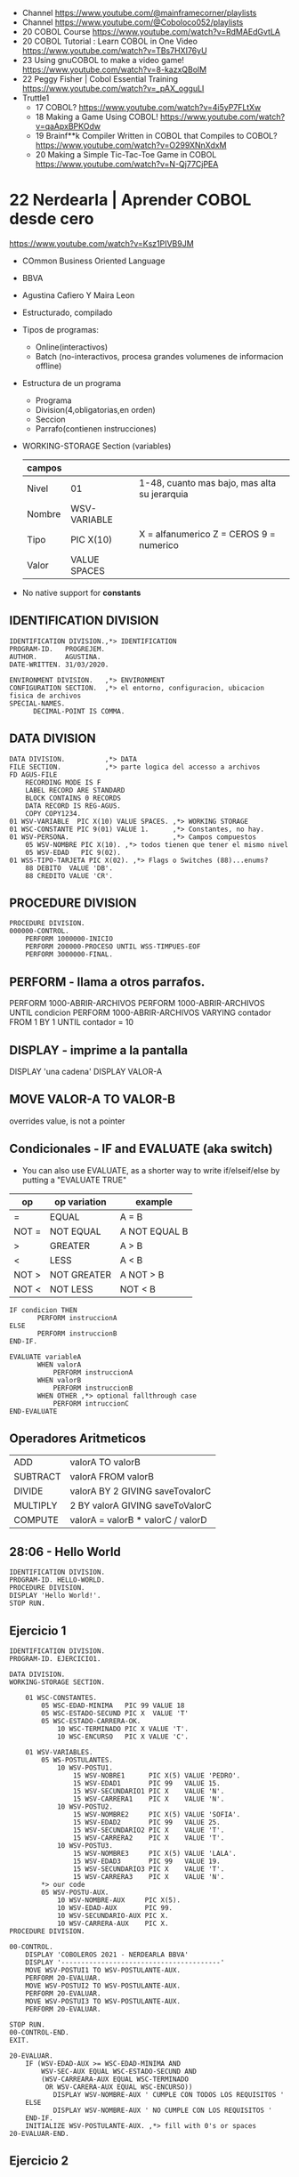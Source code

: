 - Channel https://www.youtube.com/@mainframecorner/playlists
- Channel https://www.youtube.com/@Coboloco052/playlists
- 20 COBOL Course https://www.youtube.com/watch?v=RdMAEdGvtLA
- 20 COBOL Tutorial : Learn COBOL in One Video https://www.youtube.com/watch?v=TBs7HXI76yU
- 23 Using gnuCOBOL to make a video game! https://www.youtube.com/watch?v=8-kazxQBolM
- 22 Peggy Fisher | Cobol Essential Training https://www.youtube.com/watch?v=_pAX_ogguLI
- Truttle1
  - 17 COBOL? https://www.youtube.com/watch?v=4i5yP7FLtXw
  - 18 Making a Game Using COBOL! https://www.youtube.com/watch?v=qaApxBPKOdw
  - 19 Brainf**k Compiler Written in COBOL that Compiles to COBOL?  https://www.youtube.com/watch?v=O299XNnXdxM
  - 20 Making a Simple Tic-Tac-Toe Game in COBOL https://www.youtube.com/watch?v=N-Qj77CjPEA
* 22 Nerdearla | Aprender COBOL desde cero
https://www.youtube.com/watch?v=Ksz1PIVB9JM
- COmmon Business Oriented Language
- BBVA
- Agustina Cafiero Y Maira Leon
- Estructurado, compilado
- Tipos de programas:
  - Online(interactivos)
  - Batch (no-interactivos, procesa grandes volumenes de informacion offline)
- Estructura de un programa
  - Programa
  - Division(4,obligatorias,en orden)
  - Seccion
  - Parrafo(contienen instrucciones)
- WORKING-STORAGE Section (variables)
 | campos |              |                                              |
 |--------+--------------+----------------------------------------------|
 | Nivel  | 01           | 1-48, cuanto mas bajo, mas alta su jerarquia |
 | Nombre | WSV-VARIABLE |                                              |
 | Tipo   | PIC X(10)    | X = alfanumerico Z = CEROS 9 = numerico      |
 | Valor  | VALUE SPACES |                                              |
 |--------+--------------+----------------------------------------------|
- No native support for *constants*
** IDENTIFICATION DIVISION
    #+begin_src cobol
      IDENTIFICATION DIVISION.,*> IDENTIFICATION
      PROGRAM-ID.   PROGREJEM.
      AUTHOR.       AGUSTINA.
      DATE-WRITTEN. 31/03/2020.

      ENVIRONMENT DIVISION.   ,*> ENVIRONMENT
      CONFIGURATION SECTION.  ,*> el entorno, configuracion, ubicacion fisica de archivos
      SPECIAL-NAMES.
            DECIMAL-POINT IS COMMA.
#+end_src
** DATA           DIVISION
     #+begin_src cobol
      DATA DIVISION.          ,*> DATA
      FILE SECTION.           ,*> parte logica del accesso a archivos
      FD AGUS-FILE
          RECORDING MODE IS F
          LABEL RECORD ARE STANDARD
          BLOCK CONTAINS 0 RECORDS
          DATA RECORD IS REG-AGUS.
          COPY COPY1234.
      01 WSV-VARIABLE  PIC X(10) VALUE SPACES. ,*> WORKING STORAGE
      01 WSC-CONSTANTE PIC 9(01) VALUE 1.      ,*> Constantes, no hay.
      01 WSV-PERSONA.                          ,*> Campos compuestos
          05 WSV-NOMBRE PIC X(10). ,*> todos tienen que tener el mismo nivel
          05 WSV-EDAD   PIC 9(02).
      01 WSS-TIPO-TARJETA PIC X(02). ,*> Flags o Switches (88)...enums?
          88 DEBITO  VALUE 'DB'.
          88 CREDITO VALUE 'CR'.
     #+end_src
** PROCEDURE      DIVISION
    #+begin_src cobol
      PROCEDURE DIVISION.
      000000-CONTROL.
          PERFORM 1000000-INICIO
          PERFORM 200000-PROCESO UNTIL WSS-TIMPUES-EOF
          PERFORM 3000000-FINAL.
    #+end_src
** PERFORM - llama a otros parrafos.
   PERFORM 1000-ABRIR-ARCHIVOS
   PERFORM 1000-ABRIR-ARCHIVOS UNTIL condicion
   PERFORM 1000-ABRIR-ARCHIVOS
       VARYING contador
       FROM 1
       BY 1
       UNTIL contador = 10
** DISPLAY - imprime a la pantalla
   DISPLAY 'una cadena'
   DISPLAY VALOR-A
** MOVE VALOR-A TO VALOR-B
  overrides value, is not a pointer
** Condicionales - IF and EVALUATE (aka switch)
- You can also use EVALUATE, as a shorter way to write if/elseif/else
  by putting a "EVALUATE TRUE"
| op    | op variation | example       |
|-------+--------------+---------------|
| =     | EQUAL        | A = B         |
| NOT = | NOT EQUAL    | A NOT EQUAL B |
| >     | GREATER      | A > B         |
| <     | LESS         | A < B         |
| NOT > | NOT GREATER  | A NOT > B     |
| NOT < | NOT LESS     | NOT < B       |
|-------+--------------+---------------|
    #+begin_src cobol
      IF condicion THEN
             PERFORM instruccionA
      ELSE
             PERFORM instruccionB
      END-IF.

      EVALUATE variableA
             WHEN valorA
                 PERFORM instruccionA
             WHEN valorB
                 PERFORM instruccionB
             WHEN OTHER ,*> optional fallthrough case
                 PERFORM intruccionC
      END-EVALUATE
     #+end_src
** Operadores Aritmeticos
| ADD      | valorA TO valorB                  |
| SUBTRACT | valorA FROM valorB                |
| DIVIDE   | valorA BY 2 GIVING saveTovalorC   |
| MULTIPLY | 2 BY valorA GIVING saveToValorC   |
| COMPUTE  | valorA = valorB * valorC / valorD |
** 28:06 - Hello World
#+begin_src cobol
  IDENTIFICATION DIVISION.
  PROGRAM-ID. HELLO-WORLD.
  PROCEDURE DIVISION.
  DISPLAY 'Hello World!'.
  STOP RUN.
#+end_src
** Ejercicio 1
#+begin_src cobol
  IDENTIFICATION DIVISION.
  PROGRAM-ID. EJERCICIO1.

  DATA DIVISION.
  WORKING-STORAGE SECTION.

      01 WSC-CONSTANTES.
          05 WSC-EDAD-MINIMA   PIC 99 VALUE 18
          05 WSC-ESTADO-SECUND PIC X  VALUE 'T'
          05 WSC-ESTADO-CARRERA-OK.
              10 WSC-TERMINADO PIC X VALUE 'T'.
              10 WSC-ENCURSO   PIC X VALUE 'C'.

      01 WSV-VARIABLES.
          05 WS-POSTULANTES.
              10 WSV-POSTU1.
                  15 WSV-NOBRE1      PIC X(5) VALUE 'PEDRO'.
                  15 WSV-EDAD1       PIC 99   VALUE 15.
                  15 WSV-SECUNDARIO1 PIC X    VALUE 'N'.
                  15 WSV-CARRERA1    PIC X    VALUE 'N'.
              10 WSV-POSTU2.
                  15 WSV-NOMBRE2     PIC X(5) VALUE 'SOFIA'.
                  15 WSV-EDAD2       PIC 99   VALUE 25.
                  15 WSV-SECUNDARIO2 PIC X    VALUE 'T'.
                  15 WSV-CARRERA2    PIC X    VALUE 'T'.
              10 WSV-POSTU3.
                  15 WSV-NOMBRE3     PIC X(5) VALUE 'LALA'.
                  15 WSV-EDAD3       PIC 99   VALUE 19.
                  15 WSV-SECUNDARIO3 PIC X    VALUE 'T'.
                  15 WSV-CARRERA3    PIC X    VALUE 'N'.
          ,*> our code
          05 WSV-POSTU-AUX.
              10 WSV-NOMBRE-AUX     PIC X(5).
              10 WSV-EDAD-AUX       PIC 99.
              10 WSV-SECUNDARIO-AUX PIC X.
              10 WSV-CARRERA-AUX    PIC X.
  PROCEDURE DIVISION.

  00-CONTROL.
      DISPLAY 'COBOLEROS 2021 - NERDEARLA BBVA'
      DISPLAY '----------------------------------------'
      MOVE WSV-POSTUI1 TO WSV-POSTULANTE-AUX.
      PERFORM 20-EVALUAR.
      MOVE WSV-POSTUI2 TO WSV-POSTULANTE-AUX.
      PERFORM 20-EVALUAR.
      MOVE WSV-POSTUI3 TO WSV-POSTULANTE-AUX.
      PERFORM 20-EVALUAR.

  STOP RUN.
  00-CONTROL-END.
  EXIT.

  20-EVALUAR.
      IF (WSV-EDAD-AUX >= WSC-EDAD-MINIMA AND
          WSV-SEC-AUX EQUAL WSC-ESTADO-SECUND AND
          (WSV-CARREARA-AUX EQUAL WSC-TERMINADO
           OR WSV-CARERA-AUX EQUAL WSC-ENCURSO))
             DISPLAY WSV-NOMBRE-AUX ' CUMPLE CON TODOS LOS REQUISITOS '
      ELSE
             DISPLAY WSV-NOMBRE-AUX ' NO CUMPLE CON LOS REQUISITOS '
      END-IF.
      INITIALIZE WSV-POSTULANTE-AUX. ,*> fill with 0's or spaces
  20-EVALUAR-END.
#+end_src
** Ejercicio 2
#+begin_src cobol
         
#+end_src
* 21 Nerdearla | Porque COBOL
https://www.youtube.com/watch?v=V9A8u_0zBMI
  - Trabajo
    - IT Patagonia: cursos trabajo 300k https://it2030.com.ar/programas/cobol/
    - SMS consultora: cursos
  - 1959 creado
  - Diego Alarcon (tech lead parte de tarjetas) y Juan Muhlmann
  - BBVA Banco Frances
    - "Al usar metodologias agiles, trabajan codo a codo con la parte de negocio"
  - "MOVE A TO B"
* 21 Platzi    | Qué es COBOL y por qué debes aprenderlo en 2022
https://www.youtube.com/watch?v=hPlK0IA0Lew
  - tipado estatico
  - tipado exacto (? con la cantidad de decimales pre-fijada
  - awk like string concatenation (aka just space)
  - no soporta recursion
  - mucho del codigo COBOL se re-escribio en Y2K
  - puede generar TUI
** Example: hello world
    #+begin_src cobol
      IDENTIFICATION DIVISION.
      PROGRAM-ID HELLO-WORLD.
      PROCEDURE DIVISION.
          DISPLAY 'Hello World!'.
          STOP RUN.
   #+end_src
** Example: declaring variables on "data division"
    #+begin_src cobol
      DATA DIVISION.
        WORKING-STORAGE SECTION.
        ,*> variable has 3 integer digits, and 2 decimals
        ,*> S     for signed number (?
        ,*> 9     for integer (?
        ,*> A     for alphanumeric
        ,*> PIC   for picture
        FIRST-VAR  PIC S9(3)V9(2).
        SECOND-VAR PIC S9(3)V9(2) VALUE -123.45.
        THIRD-VAR  PIC A(6)       VALUE 'ABCDEF'.
        FOURTH-VAR PIC X(5)       VALUE 'A121$'.
        GROUP-VAR.
                 SUBVAR-1 PIC 9(3)  VALUE 337.
                 SUBVAR-2 PIC X(15) VALUE 'LALALALA'.
                 SUBVAR-3 PIC X(15) VALUE 'LALALA'.
                 SUBVAR-4 PIC X(15) VALUE 'LALALA'.
    #+end_src
** Example: print variables
    #+begin_src cobol
      PROCEDURE DIVISION.
          DISPLAY "1ST VAR:"FIRST-VAR
          DISPLAY "2ND VAR:"SECOND-VAR
          DISPLAY "3RD VAR:"THIRD-VAR
          DISPLAY "4TH VAR:"FOURTH-VAR
          DISPLAY "GROUP VAR"GROUP-VAR
          STOP RUN.
    #+end_src
** Example: Conditionals
    #+begin_src cobol
      IF NUM1 IS LESS THAN NUM2 AND NUM1 IS LESS THAN 100 THEN
             DISPLAY 'COMBINED CONDITION'
      ELSE
             DISPLAY 'NAN'
      END-IF

      IF NEG-NUM IS POSITIVE OR NEG-NUM IS NEGATIVE THEN
             DISPLAY 'A NUMBER IS POSITIVE????????'.
    #+end_src
** Example: Loops
      #+begin_src cobol
        PROCEDURE DIVISION.
               ,*> run it 3 times
               PERFORM B-PARA-TIMES 3 TIMES.
               PERFORM B-PARA-UNTIL WITH TEST AFTER UNTIL WS-CNT>3.
               ,*> run thru paragram c to e
               PERFORM C-PARA-THRU THRU E-PARA-THRU.
               PERFORM B-PARA-ARRAY VARYING WS-A FROM 1 BY 1 UNTIL WS-A=5.
               DISPLAY 'WS-A after varying'WS-A.
               STOP RUN.

        B-PARA-TIMES.
                   DISPLAY 'IN B-PARA-TIMES'.

        B-PARA-UNTIL.
                   DISPLAY 'WS-CNT: 'WS-CNT
                   ADD 1 TO WS_CNT.
      #+end_src
